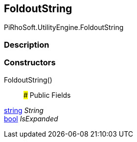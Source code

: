 [#engine/foldout-string]

## FoldoutString

PiRhoSoft.UtilityEngine.FoldoutString

### Description

### Constructors

FoldoutString()::

### Public Fields

https://docs.microsoft.com/en-us/dotnet/api/System.String[string^] _String_::

https://docs.microsoft.com/en-us/dotnet/api/System.Boolean[bool^] _IsExpanded_::